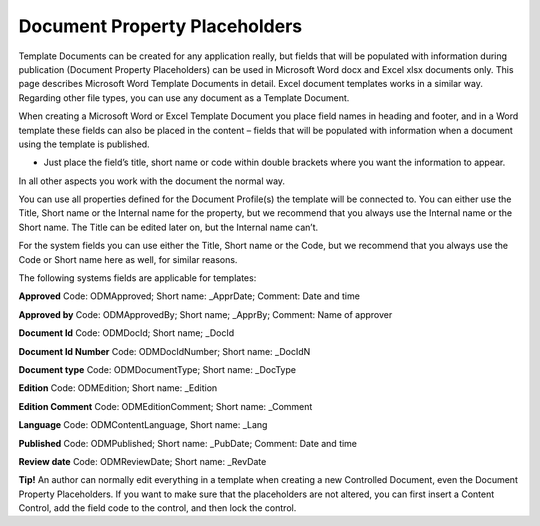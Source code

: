 Document Property Placeholders
==============================

Template Documents can be created for any application really, but fields that will be populated with information during publication (Document Property Placeholders) can be used in Microsoft Word docx and Excel xlsx documents only. This page describes Microsoft Word Template Documents in detail. Excel document templates works in a similar way. Regarding other file types, you can use any document as a Template Document.

When creating a Microsoft Word or Excel Template Document you place field names in heading and footer, and in a Word template these fields can also be placed in the content – fields that will be populated with information when a document using the template is published.

+ Just place the field’s title, short name or code within double brackets where you want the information to appear.

In all other aspects you work with the document the normal way.

You can use all properties defined for the Document Profile(s) the template will be connected to. You can either use the Title, Short name or the Internal name for the property, but we recommend that you always use the Internal name or the Short name. The Title can be edited later on, but the Internal name can’t.

For the system fields you can use either the Title, Short name or the Code, but we recommend that you always use the Code or Short name here as well, for similar reasons.

The following systems fields are applicable for templates:

**Approved** Code: ODMApproved; Short name: _ApprDate; Comment: Date and time

**Approved by** Code: ODMApprovedBy; Short name; _ApprBy; Comment: Name of approver

**Document Id**	Code: ODMDocId; Short name; _DocId

**Document Id Number** Code: ODMDocIdNumber; Short name: _DocIdN
	
**Document type** Code: ODMDocumentType; Short name: _DocType

**Edition** Code: ODMEdition; Short name: _Edition	

**Edition Comment** Code: ODMEditionComment; Short name: _Comment

**Language** Code: ODMContentLanguage, Short name: _Lang		

**Published** Code: ODMPublished; Short name: _PubDate; Comment: Date and time

**Review date** Code: ODMReviewDate; Short name: _RevDate

**Tip!**
An author can normally edit everything in a template when creating a new Controlled Document, even the Document Property Placeholders. If you want to make sure that the placeholders are not altered, you can first insert a Content Control, add the field code to the control, and then lock the control.

